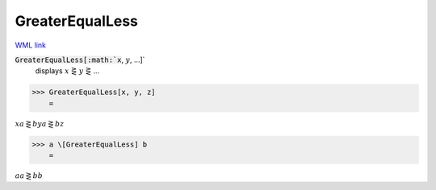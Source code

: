 GreaterEqualLess
================

`WML link <https://reference.wolfram.com/language/ref/GreaterEqualLess.html>`_


:code:`GreaterEqualLess[:math:`x`, :math:`y`, ...]`
    displays :math:`x` ⋛ :math:`y` ⋛ ...





>>> GreaterEqualLess[x, y, z]
    =

:math:`x a\gtreqless b y a\gtreqless b z`


>>> a \[GreaterEqualLess] b
    =

:math:`a a\gtreqless b b`


